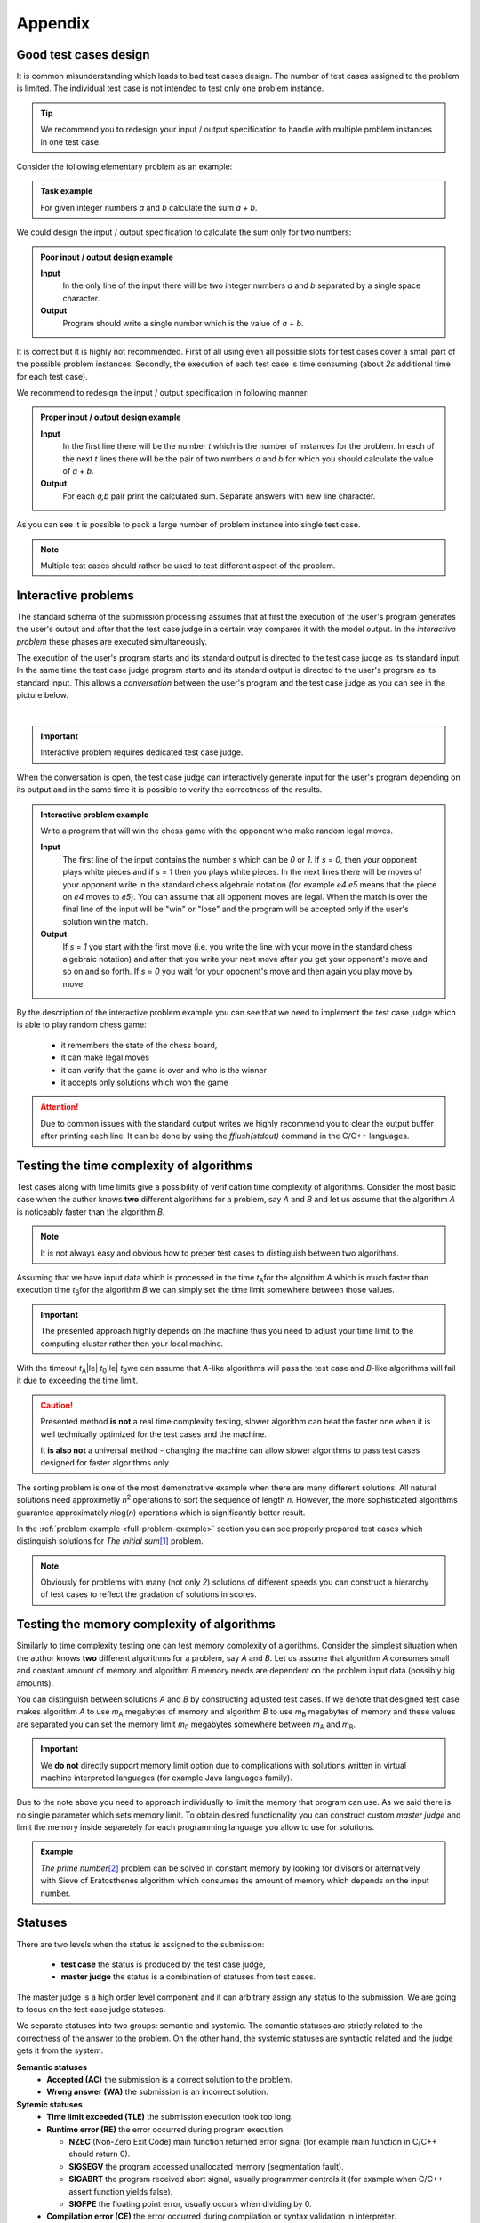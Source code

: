 Appendix
========

.. _appendix-good-test-cases-design:

Good test cases design
----------------------

It is common misunderstanding which leads to bad test cases design. The number of test cases assigned to the problem is limited. The individual test case is not intended to test only one problem instance.

.. tip::
  We recommend you to redesign your input / output specification to handle with multiple problem instances in one test case. 

Consider the following elementary problem as an example:

.. admonition:: Task example
  :class: note

  For given integer numbers *a* and *b* calculate the sum *a + b*.

We could design the input / output specification to calculate the sum only for two numbers:

.. admonition:: Poor input / output design example
  :class: note

  **Input**
    In the only line of the input there will be two integer numbers *a* and *b* separated by a single space character.

  **Output**
    Program should write a single number which is the value of *a* + *b*.
            
It is correct but it is highly not recommended. First of all using even all possible slots for test cases cover a small part of the possible problem instances. Secondly, the execution of each test case is time consuming (about *2s* additional time for each test case).
           
We recommend to redesign the input / output specification in following manner:

.. admonition:: Proper input / output design example
  :class: note

  **Input**
    In the first line there will be the number *t* which is the number of instances for the problem. In each of the next *t* lines there will be the pair of two numbers *a* and *b* for which you should calculate the value of *a* + *b*.

  **Output**
    For each *a,b* pair print the calculated sum. Separate answers with new line character.
       
As you can see it is possible to pack a large number of problem instance into single test case.

.. note::
  Multiple test cases should rather be used to test different aspect of the problem.


.. _appendix-interactive-problems:

Interactive problems
--------------------

The standard schema of the submission processing assumes that at first the execution of the user's program generates the user's output and after that the test case judge in a certain way compares it with the model output. In the *interactive problem* these phases are executed simultaneously. 

The execution of the user's program starts and its standard output is directed to the test case judge as its standard input. In the same time the test case judge program starts and its standard output is directed to the user's program as its standard input. This allows a *conversation* between the user's program and the test case judge as you can see in the picture below.

.. _interactive-problem-digram:

.. image:: ../_static/interactive-diagram.png
   :alt: Interactive problem communication diagram
   :width: 350px
   :align: center

|

.. important::
	Interactive problem requires dedicated test case judge.

When the conversation is open, the test case judge can interactively generate input for the user's program depending on its output and in the same time it is possible to verify the correctness of the results.

.. admonition:: Interactive problem example
  :class: note

  Write a program that will win the chess game with the opponent who make random legal moves.

  **Input**
  	The first line of the input contains the number *s* which can be *0* or *1*. If *s* = *0*, then your opponent plays white pieces and if *s* = *1* then you plays white pieces. In the next lines there will be moves of your opponent write in the standard chess algebraic notation (for example *e4 e5* means that the piece on *e4* moves to *e5*). You can assume that all opponent moves are legal. When the match is over the final line of the input will be "win" or "lose" and the program will be accepted only if the user's solution win the match.

  **Output**
  	If *s* = *1* you start with the first move (i.e. you write the line with your move in the standard chess algebraic notation) and after that you write your next move after you get your opponent's move and so on and so forth. 
  	If *s* = *0* you wait for your opponent's move and then again you play move by move.

By the description of the interactive problem example you can see that we need to implement the test case judge which is able to play random chess game:
 
	- it remembers the state of the chess board,
	- it can make legal moves
	- it can verify that the game is over and who is the winner
	- it accepts only solutions which won the game

.. attention::
	Due to common issues with the standard output writes we highly recommend you to clear the output buffer after printing each line. It can be done by using the *fflush(stdout)* command in the C/C++ languages.


.. _appendix-testing-time-complexity:

Testing the time complexity of algorithms
-----------------------------------------

Test cases along with time limits give a possibility of verification time complexity of algorithms. Consider the most basic case when the author knows **two** different algorithms for a problem, say *A* and *B* and let us assume that the algorithm *A* is noticeably faster than the algorithm *B*.

.. note::
  It is not always easy and obvious how to preper test cases to distinguish between two algorithms.

Assuming that we have input data which is processed in the time *t*\ :sub:`A`\ for the algorithm *A* 
which is much faster than execution time *t*\ :sub:`B`\ for the algorithm *B* we can simply set the 
time limit somewhere between those values.

.. important::        
  The presented approach highly depends on the machine thus you need to adjust your time limit to the computing cluster rather then your local machine.

With the timeout *t*\ :sub:`A`\ |le| *t*\ :sub:`0`\ |le| *t*\ :sub:`B`\ we can assume that *A*-like algorithms 
will pass the test case and *B*-like algorithms will fail it due to exceeding the time limit.

.. caution::
  Presented method **is not** a real time complexity testing, slower algorithm can beat the faster one when it is well technically optimized for the test cases and the machine. 

  It **is also not** a universal method - changing the machine can allow slower algorithms to pass test cases designed for faster algorithms only.

The sorting problem is one of the most demonstrative example when there are many different solutions. All natural solutions need approximetly *n*\ :sup:`2` \ operations to sort the sequence of length *n*. However, the more sophisticated algorithms guarantee approximately *n*\ log(\ *n*\ ) operations which is significantly better result.

In the :ref:`problem example <full-problem-example>` section you can see properly prepared test cases which distinguish solutions for *The initial sum*\ [#]_ \ problem.

.. note::
  Obviously for problems with many (not only *2*) solutions of different speeds you can construct a hierarchy of test cases to reflect the gradation of solutions in scores.


.. _appendix-testing-memory-complexity:

Testing the memory complexity of algorithms
-------------------------------------------

Similarly to time complexity testing one can test memory complexity of algorithms. Consider the simplest situation when the author knows **two** different algorithms for a problem, say *A* and *B*. Let us assume that algorithm *A* consumes small and constant amount of memory and algorithm *B* memory needs are dependent on the problem input data (possibly big amounts).

You can distinguish between solutions *A* and *B* by constructing adjusted test cases. If we denote that designed test case makes algorithm *A* to use *m*\ :sub:`A` \ megabytes of memory and algorithm *B* to use *m*\ :sub:`B` \ megabytes of memory and these values are separated you can set the memory limit *m*\ :sub:`0` \ megabytes somewhere between *m*\ :sub:`A` \ and *m*\ :sub:`B`\ .

.. important::
  We **do not** directly support memory limit option due to complications with solutions written in virtual machine interpreted languages (for example Java languages family).

Due to the note above you need to approach individually to limit the memory that program can use. As we said there is no single parameter which sets memory limit. To obtain desired functionality you can construct custom *master judge* and limit the memory inside separetely for each programming language you allow to use for solutions.

.. admonition:: Example
  :class: note 

  *The prime number*\ [#]_ \ problem can be solved in constant memory by looking for divisors or alternatively with Sieve of Eratosthenes algorithm which consumes the amount of memory which depends on the input number.



  

.. _appendix-statuses:

Statuses
--------

There are two levels when the status is assigned to the submission:

 * **test case** the status is produced by the test case judge,
 * **master judge** the status is a combination of statuses from test cases.

The master judge is a high order level component and it can arbitrary assign any status to the submission. We are going to focus on the test case judge statuses.

We separate statuses into two groups: semantic and systemic. The semantic statuses are strictly related to the correctness of the answer to the problem. On the other hand, the systemic statuses are syntactic related and the judge gets it from the system.

**Semantic statuses**
  * **Accepted (AC)** the submission is a correct solution to the problem.
  * **Wrong answer (WA)** the submission is an incorrect solution.     

**Sytemic statuses**
  * **Time limit exceeded (TLE)** the submission execution took too long.
  * **Runtime error (RE)** the error occurred during program execution.

    * **NZEC** (Non-Zero Exit Code) main function returned error signal (for example main function in C/C++ should return 0).
    * **SIGSEGV** the program accessed unallocated memory (segmentation fault).
    * **SIGABRT** the program received abort signal, usually programmer controls it (for example when C/C++ assert function yields false).
    * **SIGFPE** the floating point error, usually occurs when dividing by 0.
  * **Compilation error (CE)** the error occurred during compilation or syntax validation in interpreter.
  * **Internal error (IE)** the error occurred on the serivice side. One of the possible reasons can be poorly designed test case judge or master judge.

.. note::
  The Internal error covers wide area of errors (including server errors) thus in the near future we will introduce another type of error for judge and master judge errors.

To ilustrate errors consider again the following example:

.. admonition:: Example
  :class: note

  For a positive integer *n* calculate the value of the sum of all positive integers that are not greater than *n* i.e. *1* + *2* + *3* + ... + *n*. For example when *n* = *5* then the correct answer is *15*.

  **Input**
    In the first line there will be the number *1* |le| *t* |le| *10000000* which is the number of instances for your problem. In each of the next *t* lines there will be one number *n* for which you should calculate the described initial sum.

  **Output**
    For each *n* print the calculated initial sum. Separate answers with new line character.

The first error which can occur is the *compilation error*, for example submitting the following source code would produce the *CE* status:

.. code-block:: cpp
   
   long long initsum(long long n)
   {
     return n*(n+1)/2;
   }
   
   int main()
   {
     int t // missing semicolon
     long long n;
     scanf("%d", &t);
     while (t > 0)
     {
       scanf("%lld", &n);
       printf("%lld\n", initsum(n));
       t--;
     }
     return 0;
   }

.. image:: ../_static/status-appendix-ce.png
    :width: 700px
    :align: center

|

To obtain *runtime error* we can refer to unallocated memory:

.. code-block:: cpp
   
   long long initsum(long long n)
   {
     return n*(n+1)/2;
   }
   
   int main()
   {
     int t;
     long long n;
     scanf("%d", &t);
     while (t > 0)
     {
       scanf("%lld", n); // referring to unallocated memory 
       printf("%lld\n", initsum(n));
       t--;
     }
     return 0;
   }

.. image:: ../_static/status-appendix-re.png
    :width: 700px
    :align: center

|

We will *exceed time limit* with worse algorithm (if test cases are rich enough):

.. code-block:: cpp
   
   // suboptimal algorithm
   long long initsum(long long n)
   {
     int i;
     long long sum = 0;
     for (i=1; i <= n; i++)
     {
       sum += i;
     }
     return sum;
   }
   
   int main()
   {
     int t;
     long long n;
     scanf("%d", &t);
     while (t > 0)
     {
       scanf("%lld", &n);
       printf("%lld\n", initsum(n));
       t--;
     }
     return 0;
   }

.. image:: ../_static/status-appendix-tle.png
    :width: 700px
    :align: center

|

Bad output formatting causes *wrong answer* status:

.. code-block:: cpp

   long long initsum(long long n)
   {
     return n*(n+1)/2;
   }
   
   int main()
   {
     int t;
     long long n;
     scanf("%d", &t);
     while (t > 0)
     {
       scanf("%lld", &n);
       printf("%lld", initsum(n)); // missing new line character
       t--;
     }
     return 0;
   }

.. image:: ../_static/status-appendix-wa.png
    :width: 700px
    :align: center

|

At the end we present correct and optimal solution which passes all test cases and obtains *accepted* status:

.. code-block:: cpp
   
   long long initsum(long long n)
   {
     return n*(n+1)/2;
   }
   
   int main()
   {
     int t;
     long long n;
     scanf("%d", &t);
     while (t > 0)
     {
       scanf("%lld", &n);
       printf("%lld\n", initsum(n));
       t--;
     }
     return 0;
   }

.. image:: ../_static/status-appendix-acc.png
    :width: 700px
    :align: center

|

.. _appendix-submission-information:

Submission information
----------------------

TODO: How the information from judges flows.

|

.. rubric:: Footnotes

.. [#] The initial sum problem is to calculate the value of *1* + *2* + *3* + ... + *n* for given integer *n*.
.. [#] The prime number problem is to verify if *n* is a prime number.